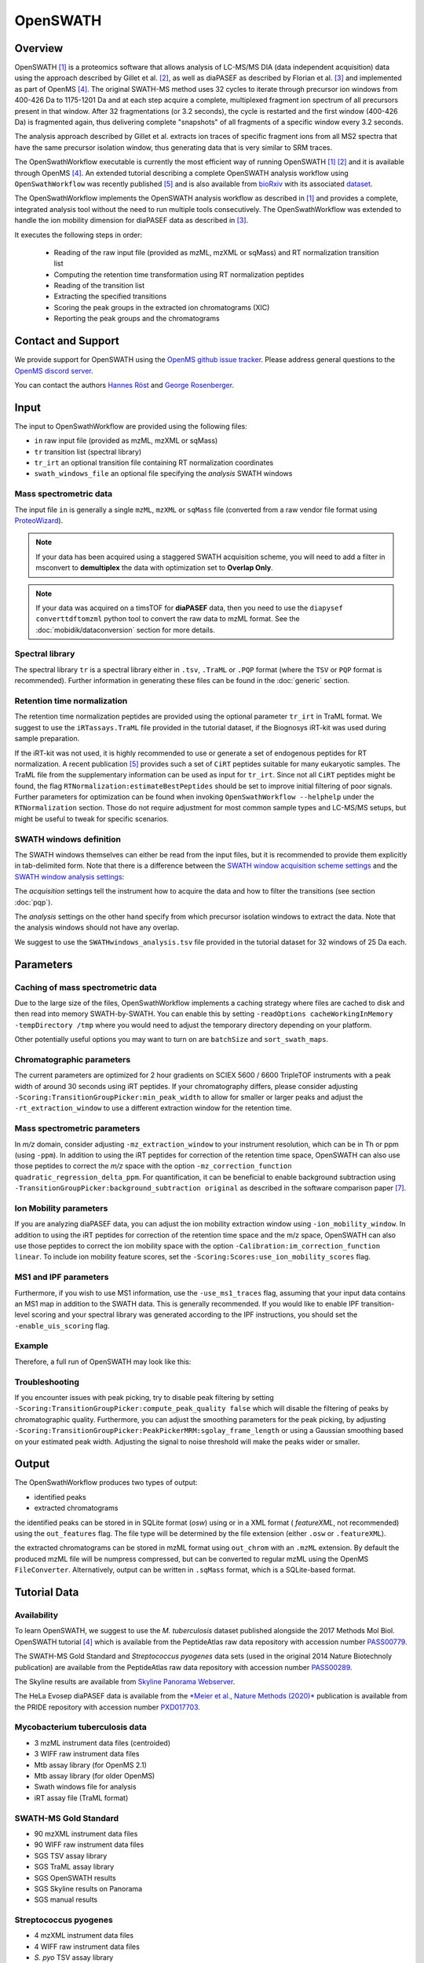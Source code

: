 OpenSWATH
=========

Overview
--------
OpenSWATH [1]_ is a proteomics software that allows analysis of LC-MS/MS DIA (data independent acquisition) data using the approach described by Gillet et al. [2]_, as well as diaPASEF as described by Florian et al. [3]_ and implemented as part of OpenMS [4]_. The original SWATH-MS method uses 32 cycles to iterate through precursor ion windows from 400-426 Da to 1175-1201 Da and at each step acquire a complete, multiplexed fragment ion spectrum of all precursors present in that window. After 32 fragmentations (or 3.2 seconds), the cycle is restarted and the first window (400-426 Da) is fragmented again, thus delivering complete "snapshots" of all fragments of a specific window every 3.2 seconds.

The analysis approach described by Gillet et al. extracts ion traces of specific fragment ions from all MS2 spectra that have the same precursor isolation window, thus generating data that is very similar to SRM traces.

The OpenSwathWorkflow executable is currently the most efficient way of running
OpenSWATH [1]_ [2]_ and it is available through OpenMS [4]_.  An extended
tutorial describing a complete OpenSWATH analysis workflow using
``OpenSwathWorkflow`` was recently published [5]_ and is also available from
`bioRxiv <http://biorxiv.org/content/early/2016/03/19/044552>`_ with its
associated `dataset <http://www.peptideatlas.org/PASS/PASS00779>`_. 

The OpenSwathWorkflow implements the OpenSWATH analysis workflow as described
in [1]_ and provides a complete, integrated analysis tool without the need to 
run multiple tools consecutively. The OpenSwathWorkflow was extended to handle the ion mobility dimension for diaPASEF data as described in [3]_.

It executes the following steps in order:

 - Reading of the raw input file (provided as mzML, mzXML or sqMass) and RT normalization transition list
 - Computing the retention time transformation using RT normalization peptides
 - Reading of the transition list
 - Extracting the specified transitions
 - Scoring the peak groups in the extracted ion chromatograms (XIC)
 - Reporting the peak groups and the chromatograms

Contact and Support
-------------------

We provide support for OpenSWATH using the `OpenMS github issue tracker
<https://github.com/OpenMS/OpenMS/issues>`_. Please address general questions to the `OpenMS discord server <https://discord.gg/4TAGhqJ7s5>`_.

You can contact the authors `Hannes Röst
<http://www.hroest.ch>`_ and `George Rosenberger
<http://www.rosenberger.pro>`_.

Input
-----

The input to OpenSwathWorkflow are provided using the following files:

- ``in`` raw input file (provided as mzML, mzXML or sqMass) 
- ``tr`` transition list (spectral library)
- ``tr_irt`` an optional transition file containing RT normalization coordinates
- ``swath_windows_file`` an optional file specifying the *analysis* SWATH windows

Mass spectrometric data
~~~~~~~~~~~~~~~~~~~~~~~

The input file ``in`` is generally a single ``mzML``, ``mzXML`` or ``sqMass`` file
(converted from a raw vendor file format using `ProteoWizard
<http://proteowizard.sourceforge.net/>`_).

.. note:: If your data has been acquired using a staggered SWATH acquisition scheme, you will need to add a filter in msconvert to **demultiplex** the data with optimization set to **Overlap Only**. 

.. note:: If your data was acquired on a timsTOF for **diaPASEF** data, then you need to use the ``diapysef converttdftomzml`` python tool to convert the raw data to mzML format. See the :doc:`mobidik/dataconversion` section for more details.

Spectral library
~~~~~~~~~~~~~~~~

The spectral library ``tr`` is a spectral library either in ``.tsv``,
``.TraML`` or ``.PQP`` format (where the ``TSV`` or ``PQP`` format is recommended). Further information in generating these files can be found in the :doc:`generic` section.

Retention time normalization
~~~~~~~~~~~~~~~~~~~~~~~~~~~~

The retention time normalization peptides are provided using the optional
parameter ``tr_irt`` in TraML format. We suggest to use the ``iRTassays.TraML`` file provided in
the tutorial dataset, if the Biognosys iRT-kit was used during sample preparation.

If the iRT-kit was not used, it is highly recommended to use or generate a set of endogenous peptides for RT normalization. A recent publication [5]_ provides such a set of ``CiRT`` peptides suitable for many eukaryotic samples. The TraML file from the supplementary information can be used as input for ``tr_irt``. Since not all ``CiRT`` peptides might be found, the flag ``RTNormalization:estimateBestPeptides`` should be set to improve initial filtering of poor signals. Further parameters for optimization can be found when invoking ``OpenSwathWorkflow --helphelp`` under the ``RTNormalization`` section. Those do not require adjustment for most common sample types and LC-MS/MS setups, but might be useful to tweak for specific scenarios.

SWATH windows definition
~~~~~~~~~~~~~~~~~~~~~~~~

The SWATH windows themselves can either be read from the input files, but it is
recommended to provide them explicitly in tab-delimited form. Note that there is
a difference between the `SWATH window acquisition scheme settings <ftp://PASS00779:SWATH@ftp.peptideatlas.org/SWATHwindows_acquisition.tsv>`_
and the `SWATH window analysis settings <ftp://PASS00779:SWATH@ftp.peptideatlas.org/SWATHwindows_analysis.tsv>`_:

The *acquisition* settings tell the instrument how to acquire the data and how to filter the transitions (see section :doc:`pqp`).

The *analysis* settings on the other hand specify from which precursor isolation windows to extract the data. Note that the analysis windows should not have any overlap.

We suggest to use the ``SWATHwindows_analysis.tsv`` file provided in the tutorial dataset for 32 windows of 25 Da each.

Parameters
----------

Caching of mass spectrometric data
~~~~~~~~~~~~~~~~~~~~~~~~~~~~~~~~~~

Due to the large size of the files, OpenSwathWorkflow implements a caching
strategy where files are cached to disk and then read into memory
SWATH-by-SWATH. You can enable this by setting ``-readOptions
cacheWorkingInMemory -tempDirectory /tmp`` where you would need to adjust the
temporary directory depending on your platform.

Other potentially useful options you may want to turn on are ``batchSize`` and
``sort_swath_maps``. 

Chromatographic parameters
~~~~~~~~~~~~~~~~~~~~~~~~~~

The current parameters are optimized for 2 hour gradients on SCIEX 5600 /
6600 TripleTOF instruments with a peak width of around 30 seconds using iRT
peptides.  If your chromatography differs, please consider adjusting
``-Scoring:TransitionGroupPicker:min_peak_width`` to allow for smaller or larger
peaks and adjust the ``-rt_extraction_window`` to use a different extraction
window for the retention time. 

Mass spectrometric parameters
~~~~~~~~~~~~~~~~~~~~~~~~~~~~~

In *m/z* domain, consider adjusting ``-mz_extraction_window`` to your instrument resolution, which can be in Th or
ppm (using ``-ppm``). In addition to using the iRT peptides for correction of
the retention time space, OpenSWATH can also use those peptides to correct the *m/z* space
with the option ``-mz_correction_function quadratic_regression_delta_ppm``. For
quantification, it can be beneficial to enable background subtraction using
``-TransitionGroupPicker:background_subtraction original`` as described in the
software comparison paper [7]_.

Ion Mobility parameters
~~~~~~~~~~~~~~~~~~~~~~~~~~

If you are analyzing diaPASEF data, you can adjust the ion mobility extraction window using ``-ion_mobility_window``. In addition to using the iRT peptides for correction of the retention time space and the m/z space, OpenSWATH can also use those peptides to correct the ion mobility space with the option ``-Calibration:im_correction_function linear``. To include ion mobility feature scores, set the ``-Scoring:Scores:use_ion_mobility_scores`` flag.

MS1 and IPF parameters
~~~~~~~~~~~~~~~~~~~~~~

Furthermore, if you wish to use MS1 information, use the ``-use_ms1_traces`` flag, assuming that your input data contains an MS1 map in addition to the SWATH data. This is generally recommended. If you would like to enable IPF transition-level scoring and your spectral library was generated according to the IPF instructions, you should set the ``-enable_uis_scoring`` flag.

Example
~~~~~~~

Therefore, a full run of OpenSWATH may look like this:

.. tabs::

    .. code-tab:: bash DIA

        OpenSwathWorkflow.exe
        -in data.mzML -tr library.tsv
        -tr_irt iRT_assays.TraML
        -swath_windows_file SWATHwindows_analysis.tsv
        -out_features osw_output.osw
        -sort_swath_maps -batchSize 1000
        -readOptions cacheWorkingInMemory -tempDirectory C:\Temp
        -rt_extraction_window 600
        -mz_extraction_window 50 
        -mz_extraction_window_unit ppm
        -mz_correction_function quadratic_regression_delta_ppm
        -ion_mobility_window 0.06 
        -im_extraction_window_ms1 0.06 
        -irt_mz_extraction_window 40 
        -irt_mz_extraction_window_unit ppm 
        -irt_im_extraction_window 0.2
        -TransitionGroupPicker:background_subtraction original
        -RTNormalization:alignmentMethod linear
        -Scoring:stop_report_after_feature 5

    .. code-tab:: bash diaPASEF

        OpenSwathWorkflow.exe
        -in data.mzML -tr library.tsv
        -tr_irt iRT_assays.TraML
        -out_features osw_output.osw
        -sort_swath_maps -batchSize 1000
        -readOptions cacheWorkingInMemory -tempDirectory C:\Temp
        -pasef -force
        -rt_extraction_window 250
        -mz_extraction_window 25 
        -mz_extraction_window_unit ppm
        -mz_extraction_window_ms1 25 
        -mz_extraction_window_ms1_unit ppm 
        -mz_correction_function quadratic_regression_delta_ppm
        -ion_mobility_window 0.06
        -Calibration:im_correction_function linear
        -Scoring:Scores:use_ion_mobility_scores true
        -TransitionGroupPicker:background_subtraction original
        -RTNormalization:estimateBestPeptides
        -RTNormalization:alignmentMethod lowess
        -RTNormalization:lowess:span 0.01 
        -Scoring:stop_report_after_feature 5
        -Scoring:Scores:use_ion_mobility_scores 


Troubleshooting
~~~~~~~~~~~~~~~

If you encounter issues with peak picking, try to disable peak filtering by
setting ``-Scoring:TransitionGroupPicker:compute_peak_quality false`` which will
disable the filtering of peaks by chromatographic quality. Furthermore, you
can adjust the smoothing parameters for the peak picking, by adjusting
``-Scoring:TransitionGroupPicker:PeakPickerMRM:sgolay_frame_length`` or using a
Gaussian smoothing based on your estimated peak width. Adjusting the signal
to noise threshold will make the peaks wider or smaller.

Output
------

The OpenSwathWorkflow produces two types of output: 

- identified peaks
- extracted chromatograms


the identified peaks can be stored in in SQLite format (*osw*) using or in a
XML format ( *featureXML*, not recommended) using the ``out_features`` flag. The file type will be determined by the file extension (either ``.osw`` or ``.featureXML``). 

the extracted chromatograms can be stored in mzML format using ``out_chrom``
with an ``.mzML`` extension. By default the produced mzML file will be numpress
compressed, but can be converted to regular mzML using the OpenMS
``FileConverter``. Alternatively, output can be written in ``.sqMass`` format,
which is a SQLite-based format.

Tutorial Data
-------------

Availability
~~~~~~~~~~~~

To learn OpenSWATH, we suggest to use the *M. tuberculosis* dataset published
alongside the 2017 Methods Mol Biol. OpenSWATH tutorial [4]_ which is available
from the PeptideAtlas raw data repository with accession number 
`PASS00779 <http://www.peptideatlas.org/PASS/PASS00779>`_.

The SWATH-MS Gold Standard and *Streptococcus pyogenes* data sets (used in the
original 2014 Nature Biotechnoly publication) are available from the
PeptideAtlas raw data repository with accession number 
`PASS00289 <http://www.peptideatlas.org/PASS/PASS00289>`_.

The Skyline results are available from `Skyline Panorama Webserver
<https://daily.panoramaweb.org/labkey/project/Aebersold/rosenberger/OpenSWATH_SGS/begin.view>`_.

The HeLa Evosep diaPASEF data is available from the `*Meier et al., Nature Methods (2020)* <https://www.nature.com/articles/s41592-020-00998-0#Sec10>`_ publication is available from the PRIDE repository with accession number `PXD017703 <https://www.ebi.ac.uk/pride/archive/projects/PXD017703>`_.

Mycobacterium tuberculosis data
~~~~~~~~~~~~~~~~~~~~~~~~~~~~~~~

- 3 mzML instrument data files (centroided)
- 3 WIFF raw instrument data files 
- Mtb assay library (for OpenMS 2.1)
- Mtb assay library (for older OpenMS)
- Swath windows file for analysis
- iRT assay file (TraML format)

SWATH-MS Gold Standard
~~~~~~~~~~~~~~~~~~~~~~
- 90 mzXML instrument data files
- 90 WIFF raw instrument data files
- SGS TSV assay library
- SGS TraML assay library
- SGS OpenSWATH results
- SGS Skyline results on Panorama
- SGS manual results

Streptococcus pyogenes
~~~~~~~~~~~~~~~~~~~~~~
- 4 mzXML instrument data files
- 4 WIFF raw instrument data files
- *S. pyo* TSV assay library
- *S. pyo* TraML assay library
- *S. pyo* OpenSWATH results
- *S. pyo* summary results

HeLa Evosep diaPASEF data
~~~~~~~~~~~~~~~~~~~~~~~~~~~~~~
- HeLa_Evosep_diaPASEF_RAW.zip 
  
  - 60SPD_py8: 3 tdf raw files (200ng HeLa)
  - 100SPD_py8: 3 tdf raw files (100ng HeLa)
  - 200SPD_py8: 3 tdf raw files (200ng HeLa)
  
- HeLa_Evosep_pqp_library.zip 
  
  - 200623_hela_evosep_fractions_library_ptypic_decoy.pqp
  
- HeLa_Evosep_pyprophet_export.zip
  
  - pyprophet_export_60SPD.tsv
  - pyprophet_export_100SPD.tsv
  - pyprophet_export_200SPD.tsv

References
----------
.. [1] Röst HL, Rosenberger G, Navarro P, Gillet L, Miladinović SM, Schubert OT, Wolski W, Collins BC, Malmström J, Malmström L, Aebersold R. OpenSWATH enables automated, targeted analysis of data-independent acquisition MS data. Nat Biotechnol. 2014 Mar 10;32(3):219-23. doi: 10.1038/nbt.2841. PMID: 24727770

.. [2] Gillet LC, Navarro P, Tate S, Röst H, Selevsek N, Reiter L, Bonner R, Aebersold R. Targeted data extraction of the MS/MS spectra generated by data-independent acquisition: a new concept for consistent and accurate proteome analysis. Mol Cell Proteomics. 2012 Jun;11(6):O111.016717. Epub 2012 Jan 18. PMID: 22261725

.. [3] Florian Meier, Andreas-David Brunner, Max Frank, Annie Ha, Eugenia Voytik, Stephanie Kaspar-Schoenefeld, Markus Lubeck, Oliver Raether, Ruedi Aebersold, Ben C. Collins, Hannes L. Röst, Matthias Mann. diaPASEF: parallel accumulation–serial fragmentation combined with data-independent acquisition. Nature Methods volume 17, pages 1229–1236 (2020). doi: https://www.nature.com/articles/s41592-020-00998-0

.. [4] Röst HL, Sachsenberg T, Aiche S, Bielow C, Weisser H, Aicheler F, Andreotti S, Ehrlich HC, Gutenbrunner P, Kenar E, Liang X, Nahnsen S, Nilse L, Pfeuffer J, Rosenberger G, Rurik M, Schmitt U, Veit J, Walzer M, Wojnar D, Wolski WE, Schilling O, Choudhary JS, Malmström L, Aebersold R, Reinert K, Kohlbacher O. OpenMS: a flexible open-source software platform for mass spectrometry data analysis. Nat Methods. 2016 Aug 30;13(9):741-8. doi: 10.1038/nmeth.3959. PMID: 27575624

.. [5] Röst HL, Aebersold R, Schubert OT. Automated SWATH Data Analysis Using Targeted Extraction of Ion Chromatograms. Methods Mol Biol. 2017;1550:289-307. doi: 10.1007/978-1-4939-6747-6_20. PMID: 28188537. `bioRxiv <http://biorxiv.org/content/early/2016/03/19/044552>`_. 

.. [6] Parker SJ, Rost H, Rosenberger G, Collins BC, Malmström L, Amodei D, Venkatraman V, Raedschelders K, Van Eyk JE, Aebersold R. Identification of a Set of Conserved Eukaryotic Internal Retention Time Standards for Data-independent Acquisition Mass Spectrometry. Mol Cell Proteomics. 2015 Oct;14(10):2800-13. doi: 10.1074/mcp.O114.042267. Epub 2015 Jul 21. PMID: 26199342

.. [7] Navarro P, Kuharev J, Gillet LC, Bernhardt OM, MacLean B, Röst HL, Tate SA, Tsou CC, Reiter L, Distler U, Rosenberger G, Perez-Riverol Y, Nesvizhskii AI, Aebersold R, Tenzer S.  A multicenter study benchmarks software tools for label-free proteome quantification.  Nat Biotechnol. 2016 Nov;34(11):1130-1136. doi: 10.1038/nbt.3685. Epub 2016 Oct 3.
